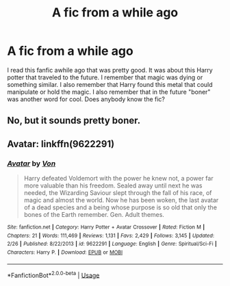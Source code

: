 #+TITLE: A fic from a while ago

* A fic from a while ago
:PROPERTIES:
:Author: Hackerhacker9854
:Score: 3
:DateUnix: 1527293344.0
:DateShort: 2018-May-26
:FlairText: Fic Search
:END:
I read this fanfic awhile ago that was pretty good. It was about this Harry potter that traveled to the future. I remember that magic was dying or something similar. I also remember that Harry found this metal that could manipulate or hold the magic. I also remember that in the future "boner" was another word for cool. Does anybody know the fic?


** No, but it sounds pretty boner.
:PROPERTIES:
:Author: deirox
:Score: 6
:DateUnix: 1527300452.0
:DateShort: 2018-May-26
:END:


** Avatar: linkffn(9622291)
:PROPERTIES:
:Author: Ttch21
:Score: 1
:DateUnix: 1527341876.0
:DateShort: 2018-May-26
:END:

*** [[https://www.fanfiction.net/s/9622291/1/][*/Avatar/*]] by [[https://www.fanfiction.net/u/10091/Von][/Von/]]

#+begin_quote
  Harry defeated Voldemort with the power he knew not, a power far more valuable than his freedom. Sealed away until next he was needed, the Wizarding Saviour slept through the fall of his race, of magic and almost the world. Now he has been woken, the last avatar of a dead species and a being whose purpose is so old that only the bones of the Earth remember. Gen. Adult themes.
#+end_quote

^{/Site/:} ^{fanfiction.net} ^{*|*} ^{/Category/:} ^{Harry} ^{Potter} ^{+} ^{Avatar} ^{Crossover} ^{*|*} ^{/Rated/:} ^{Fiction} ^{M} ^{*|*} ^{/Chapters/:} ^{21} ^{*|*} ^{/Words/:} ^{111,469} ^{*|*} ^{/Reviews/:} ^{1,131} ^{*|*} ^{/Favs/:} ^{2,429} ^{*|*} ^{/Follows/:} ^{3,145} ^{*|*} ^{/Updated/:} ^{2/26} ^{*|*} ^{/Published/:} ^{8/22/2013} ^{*|*} ^{/id/:} ^{9622291} ^{*|*} ^{/Language/:} ^{English} ^{*|*} ^{/Genre/:} ^{Spiritual/Sci-Fi} ^{*|*} ^{/Characters/:} ^{Harry} ^{P.} ^{*|*} ^{/Download/:} ^{[[http://www.ff2ebook.com/old/ffn-bot/index.php?id=9622291&source=ff&filetype=epub][EPUB]]} ^{or} ^{[[http://www.ff2ebook.com/old/ffn-bot/index.php?id=9622291&source=ff&filetype=mobi][MOBI]]}

--------------

*FanfictionBot*^{2.0.0-beta} | [[https://github.com/tusing/reddit-ffn-bot/wiki/Usage][Usage]]
:PROPERTIES:
:Author: FanfictionBot
:Score: 1
:DateUnix: 1527341901.0
:DateShort: 2018-May-26
:END:
